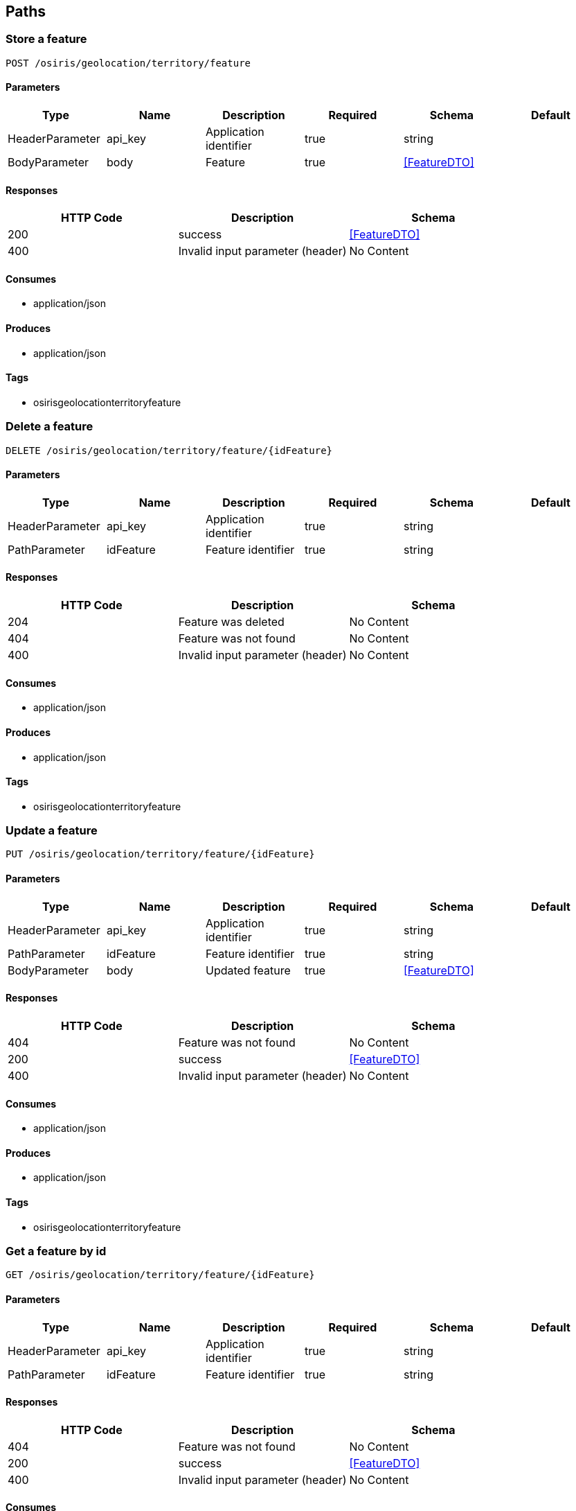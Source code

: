== Paths
=== Store a feature
----
POST /osiris/geolocation/territory/feature
----

==== Parameters
[options="header"]
|===
|Type|Name|Description|Required|Schema|Default
|HeaderParameter|api_key|Application identifier|true|string|
|BodyParameter|body|Feature|true|<<FeatureDTO>>|
|===

==== Responses
[options="header"]
|===
|HTTP Code|Description|Schema
|200|success|<<FeatureDTO>>
|400|Invalid input parameter (header)|No Content
|===

==== Consumes

* application/json

==== Produces

* application/json

==== Tags

* osirisgeolocationterritoryfeature

=== Delete a feature
----
DELETE /osiris/geolocation/territory/feature/{idFeature}
----

==== Parameters
[options="header"]
|===
|Type|Name|Description|Required|Schema|Default
|HeaderParameter|api_key|Application identifier|true|string|
|PathParameter|idFeature|Feature identifier|true|string|
|===

==== Responses
[options="header"]
|===
|HTTP Code|Description|Schema
|204|Feature was deleted|No Content
|404|Feature was not found|No Content
|400|Invalid input parameter (header)|No Content
|===

==== Consumes

* application/json

==== Produces

* application/json

==== Tags

* osirisgeolocationterritoryfeature

=== Update a feature
----
PUT /osiris/geolocation/territory/feature/{idFeature}
----

==== Parameters
[options="header"]
|===
|Type|Name|Description|Required|Schema|Default
|HeaderParameter|api_key|Application identifier|true|string|
|PathParameter|idFeature|Feature identifier|true|string|
|BodyParameter|body|Updated feature|true|<<FeatureDTO>>|
|===

==== Responses
[options="header"]
|===
|HTTP Code|Description|Schema
|404|Feature was not found|No Content
|200|success|<<FeatureDTO>>
|400|Invalid input parameter (header)|No Content
|===

==== Consumes

* application/json

==== Produces

* application/json

==== Tags

* osirisgeolocationterritoryfeature

=== Get a feature by id
----
GET /osiris/geolocation/territory/feature/{idFeature}
----

==== Parameters
[options="header"]
|===
|Type|Name|Description|Required|Schema|Default
|HeaderParameter|api_key|Application identifier|true|string|
|PathParameter|idFeature|Feature identifier|true|string|
|===

==== Responses
[options="header"]
|===
|HTTP Code|Description|Schema
|404|Feature was not found|No Content
|200|success|<<FeatureDTO>>
|400|Invalid input parameter (header)|No Content
|===

==== Consumes

* application/json

==== Produces

* application/json

==== Tags

* osirisgeolocationterritoryfeature

=== Get .map file
----
GET /osiris/geolocation/territory/map/file
----

==== Parameters
[options="header"]
|===
|Type|Name|Description|Required|Schema|Default
|HeaderParameter|api_key|Application identifier|true|string|
|===

==== Responses
[options="header"]
|===
|HTTP Code|Description|Schema
|404|.map file was not found|No Content
|200|success|<<java.io.InputStream>>
|400|Invalid input parameter (header)|No Content
|===

==== Tags

* osirisgeolocationterritorymapfile

=== Get metadata of map
----
GET /osiris/geolocation/territory/map/metadata
----

==== Parameters
[options="header"]
|===
|Type|Name|Description|Required|Schema|Default
|HeaderParameter|api_key|Application identifier|true|string|
|===

==== Responses
[options="header"]
|===
|HTTP Code|Description|Schema
|200|success|<<MetaDataDTO>>
|400|Metadata of map was not found|No Content
|===

==== Consumes

* application/json

==== Produces

* application/json

==== Tags

* osirisgeolocationterritorymapmetadata

=== Get features according to query
----
POST /osiris/geolocation/territory/search
----

==== Parameters
[options="header"]
|===
|Type|Name|Description|Required|Schema|Default
|HeaderParameter|api_key|Application identifier|true|string|
|BodyParameter|body|Query|true|string|
|QueryParameter|layer|Layer|false|enum (ALL, MAP, FEATURES)|ALL
|QueryParameter|pageIndex|Index of page|false|integer (int32)|0
|QueryParameter|pageSize|Size of page|false|integer (int32)|20
|QueryParameter|orderField|Order field|false|string|
|QueryParameter|order|Order|false|enum (ASC, DESC)|ASC
|===

==== Responses
[options="header"]
|===
|HTTP Code|Description|Schema
|200|success|<<FeatureDTO>> array
|400|Query is not correct|No Content
|===

==== Consumes

* application/json

==== Produces

* application/json

==== Tags

* osirisgeolocationterritorysearch

